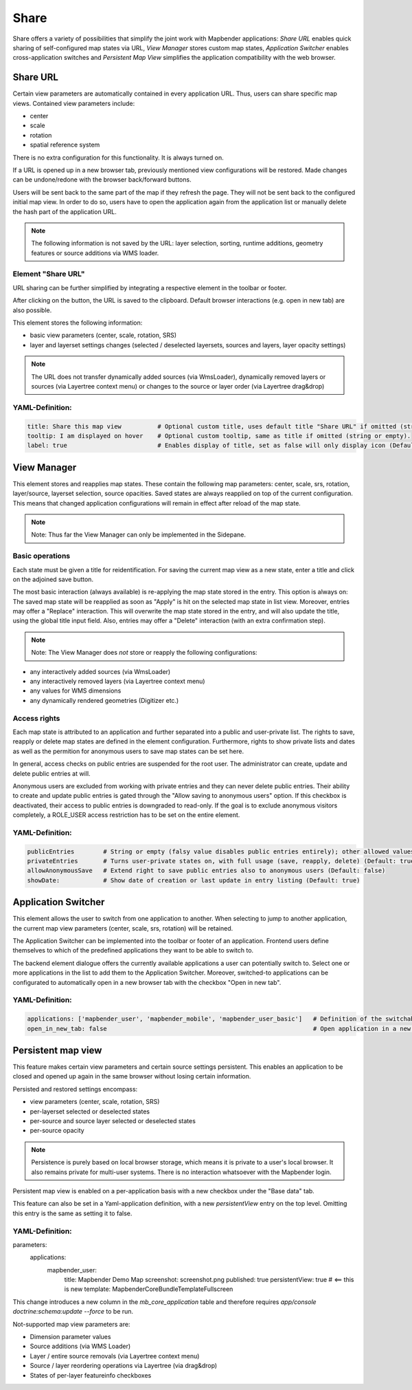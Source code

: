 .. _share:

Share
*****
Share offers a variety of possibilities that simplify the joint work with Mapbender applications:
*Share URL* enables quick sharing of self-configured map states via URL, *View Manager* stores custom map states, *Application Switcher* enables cross-application switches and *Persistent Map View* simplifies the application compatibility with the web browser.


Share URL
=========

Certain view parameters are automatically contained in every application URL. Thus, users can share specific map views. Contained view parameters include: 

* center
* scale
* rotation
* spatial reference system

There is no extra configuration for this functionality. It is always turned on.

If a URL is opened up in a new browser tab, previously mentioned view configurations will be restored. Made changes can be undone/redone with the browser back/forward buttons.

Users will be sent back to the same part of the map if they refresh the page. They will not be sent back to the configured initial map view. In order to do so, users have to open the application again from the application list or manually delete the hash part of the application URL.

.. note:: The following information is not saved by the URL: layer selection, sorting, runtime additions, geometry features or source additions via WMS loader.

Element "Share URL"
-------------------

URL sharing can be further simplified by integrating a respective element in the toolbar or footer.

.. image:: ../../../figures/share_url.png
     :scale: 60

After clicking on the button, the URL is saved to the clipboard. Default browser interactions (e.g. open in new tab) are also possible.

This element stores the following information:

* basic view parameters (center, scale, rotation, SRS)
* layer and layerset settings changes (selected / deselected layersets, sources and layers, layer opacity settings)

.. note:: The URL does not transfer dynamically added sources (via WmsLoader), dynamically removed layers or sources (via Layertree context menu) or changes to the source or layer order (via Layertree drag&drop)

YAML-Definition:
----------------

.. code-block:: yaml

    title: Share this map view          # Optional custom title, uses default title "Share URL" if omitted (string or empty).
    tooltip: I am displayed on hover    # Optional custom tooltip, same as title if omitted (string or empty).
    label: true                         # Enables display of title, set as false will only display icon (Default: true).
    

View Manager
============

This element stores and reapplies map states. These contain the following map parameters: center, scale, srs, rotation, layer/source, layerset selection, source opacities. Saved states are always reapplied on top of the current configuration. This means that changed application configurations will remain in effect after reload of the map state.

.. note:: Note: Thus far the View Manager can only be implemented in the Sidepane.

.. image:: ../../../figures/view_manager_overview.png
     :scale: 80

Basic operations
----------------

Each state must be given a title for reidentification. For saving the current map view as a new state, enter a title and click on the adjoined save button.

.. image:: ../../../figures/view_manager_create_map_state.png
     :scale: 80

The most basic interaction (always available) is re-applying the map state stored in the entry. This option is always on: The saved map state will be reapplied as soon as "Apply" is hit on the selected map state in list view. Moreover, entries may offer a "Replace" interaction. This will overwrite the map state stored in the entry, and will also update the title, using the global title input field. Also, entries may offer a "Delete" interaction (with an extra confirmation step).

.. note:: Note: The View Manager does *not* store or reapply the following configurations:
* any interactively added sources (via WmsLoader)
* any interactively removed layers (via Layertree context menu)
* any values for WMS dimensions
* any dynamically rendered geometries (Digitizer etc.)

Access rights
-------------

Each map state is attributed to an application and further separated into a public and user-private list. The rights to save, reapply or delete map states are defined in the element configuration. Furthermore, rights to show private lists and dates as well as the permition for anonymous users to save map states can be set here.

In general, access checks on public entries are suspended for the root user. The administrator can create, update and delete public entries at will.

Anonymous users are excluded from working with private entries and they can never delete public entries. Their ability to create and update public entries is gated through the "Allow saving to anonymous users" option. If this checkbox is deactivated, their access to public entries is downgraded to read-only. If the goal is to exclude anonymous visitors completely, a ROLE_USER access restriction has to be set on the entire element.

YAML-Definition:
----------------

.. code-block:: yaml

   publicEntries        # String or empty (falsy value disables public entries entirely); other allowed values are ro (read only), rw (allow read and write), rwd (allow read and write and deletion) (Default: ro)
   privateEntries       # Turns user-private states on, with full usage (save, reapply, delete) (Default: true)
   allowAnonymousSave   # Extend right to save public entries also to anonymous users (Default: false)
   showDate:            # Show date of creation or last update in entry listing (Default: true)


Application Switcher
====================

This element allows the user to switch from one application to another. When selecting to jump to another application, the current map view parameters (center, scale, srs, rotation) will be retained.

The Application Switcher can be implemented into the toolbar or footer of an application. Frontend users define themselves to which of the predefined applications they want to be able to switch to. 

The backend element dialogue offers the currently available applications a user can potentially switch to. Select one or more applications in the list to add them to the Application Switcher. Moreover, switched-to applications can be configurated to automatically open in a new browser tab with the checkbox "Open in new tab".

.. image:: ../../../figures/application_switcher.png
     :scale: 80

YAML-Definition:
----------------

.. code-block:: yaml

  applications: ['mapbender_user', 'mapbender_mobile', 'mapbender_user_basic']   # Definition of the switchable applications
  open_in_new_tab: false                                                         # Open application in a new tab (Default: false). 


Persistent map view
===================

This feature makes certain view parameters and certain source settings persistent. This enables an application to be closed and opened up again in the same browser without losing certain information.

Persisted and restored settings encompass:

* view parameters (center, scale, rotation, SRS)
* per-layerset selected or deselected states
* per-source and source layer selected or deselected states
* per-source opacity

.. note:: Persistence is purely based on local browser storage, which means it is private to a user's local browser. It also remains private for multi-user systems. There is no interaction whatsoever with the Mapbender login.

Persistent map view is enabled on a per-application basis with a new checkbox under the "Base data" tab.

.. image:: ../../../figures/persistent_map_state.png
     :scale: 80

This feature can also be set in a Yaml-application definition, with a new *persistentView* entry on the top level. Omitting this entry is the same as setting it to false.

YAML-Definition:
----------------

.. code-block:: yaml

parameters:
    applications:
        mapbender_user:
            title: Mapbender Demo Map
            screenshot: screenshot.png
            published: true
            persistentView: true      # <== this is new
            template:  Mapbender\CoreBundle\Template\Fullscreen

This change introduces a new column in the *mb_core_application* table and therefore requires *app/console doctrine:schema:update --force* to be run.

Not-supported map view parameters are:

* Dimension parameter values
* Source additions (via WMS Loader)
* Layer / entire source removals (via Layertree context menu)
* Source / layer reordering operations via Layertree (via drag&drop)
* States of per-layer featureinfo checkboxes

